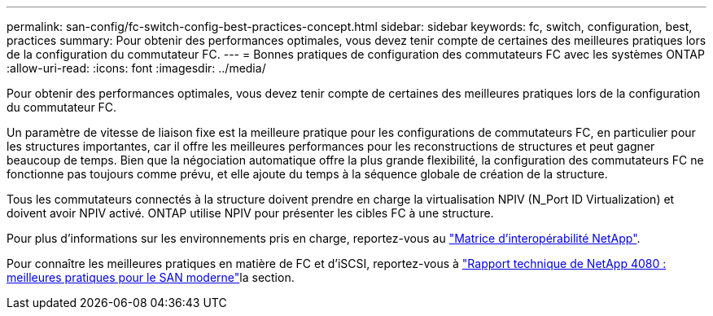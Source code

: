 ---
permalink: san-config/fc-switch-config-best-practices-concept.html 
sidebar: sidebar 
keywords: fc, switch, configuration, best, practices 
summary: Pour obtenir des performances optimales, vous devez tenir compte de certaines des meilleures pratiques lors de la configuration du commutateur FC. 
---
= Bonnes pratiques de configuration des commutateurs FC avec les systèmes ONTAP
:allow-uri-read: 
:icons: font
:imagesdir: ../media/


[role="lead"]
Pour obtenir des performances optimales, vous devez tenir compte de certaines des meilleures pratiques lors de la configuration du commutateur FC.

Un paramètre de vitesse de liaison fixe est la meilleure pratique pour les configurations de commutateurs FC, en particulier pour les structures importantes, car il offre les meilleures performances pour les reconstructions de structures et peut gagner beaucoup de temps. Bien que la négociation automatique offre la plus grande flexibilité, la configuration des commutateurs FC ne fonctionne pas toujours comme prévu, et elle ajoute du temps à la séquence globale de création de la structure.

Tous les commutateurs connectés à la structure doivent prendre en charge la virtualisation NPIV (N_Port ID Virtualization) et doivent avoir NPIV activé. ONTAP utilise NPIV pour présenter les cibles FC à une structure.

Pour plus d'informations sur les environnements pris en charge, reportez-vous au https://mysupport.netapp.com/matrix["Matrice d'interopérabilité NetApp"^].

Pour connaître les meilleures pratiques en matière de FC et d'iSCSI, reportez-vous à https://www.netapp.com/pdf.html?item=/media/10680-tr4080pdf.pdf["Rapport technique de NetApp 4080 : meilleures pratiques pour le SAN moderne"^]la section.
